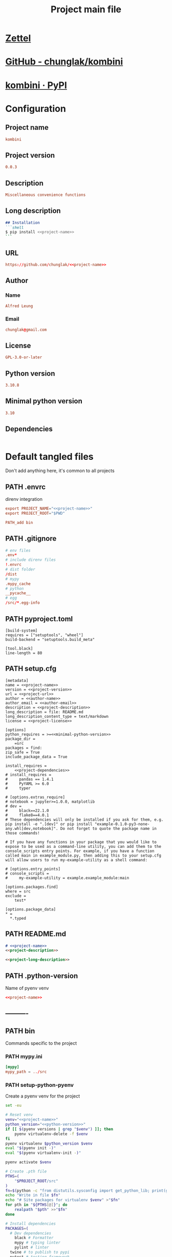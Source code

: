 #+TITLE: Project main file
#+PROPERTY: header-args:emacs-lisp :eval yes :tangle no
#+PROPERTY: header-args :noweb yes :eval no
#+PROPERTY: header-args+ :tangle (eval (car (read-from-string (org-entry-get nil "file-path" t))))
#+PROPERTY: file-path (file-name-directory (directory-file-name (file-name-directory (buffer-file-name))))
#+todo: PATH | DONE

* [[id:3a7c3139-ea32-4eaa-9a5b-bf16eb715381][Zettel]]
* [[https://github.com/chunglak/kombini][GitHub - chunglak/kombini]]
* [[https://pypi.org/project/kombini/][kombini · PyPI]]
* Configuration
:PROPERTIES:
:HEADER-ARGS+: :tangle no
:END:
** Project name
#+name: project-name
#+begin_src conf
kombini
#+end_src
** Project version
#+name: project-version
#+begin_src conf
0.0.3
#+end_src
** Description
#+name: project-description
#+begin_src conf
Miscellaneous convenience functions
#+end_src
** Long description
#+name: project-long-description
#+begin_src markdown
## Installation
```shell
$ pip install <<project-name>>
```
#+end_src
** URL
#+name: project-url
#+begin_src conf
https://github.com/chunglak/<<project-name>>
#+end_src
** Author
*** Name
#+name: author-name
#+begin_src conf
Alfred Leung
#+end_src
*** Email
#+name: author-email
#+begin_src conf
chunglak@gmail.com
#+end_src
** License
#+name: project-license
#+begin_src conf
GPL-3.0-or-later
#+end_src
** Python version
#+name: python-version
#+begin_src conf
3.10.8
#+end_src
** Minimal python version
#+name: minimal-python-version
#+begin_src conf
3.10
#+end_src
** Dependencies
#+name: project-dependencies
#+begin_src conf
#+end_src
* Default tangled files
Don't add anything here, it's common to all projects
** PATH .envrc
:PROPERTIES:
:file-path: "/home/chunglak/projects/kombini/.envrc"
:file-path-link: [[file:/home/chunglak/projects/kombini/.envrc][.envrc]]
:END:
#+call: make-file-path()
direnv integration
#+begin_src conf
export PROJECT_NAME="<<project-name>>"
export PROJECT_ROOT="$PWD"

PATH_add bin
#+end_src
** PATH .gitignore
:PROPERTIES:
:file-path: "/home/chunglak/projects/kombini/.gitignore"
:file-path-link: [[file:/home/chunglak/projects/kombini/.gitignore][.gitignore]]
:END:
#+call: make-file-path()
#+begin_src conf
# env files
.env*
# include direnv files
!.envrc
# dist folder
/dist
# mypy
.mypy_cache
# python
__pycache__
# egg
/src/*.egg-info
#+end_src
** PATH pyproject.toml
:PROPERTIES:
:file-path: "/home/chunglak/projects/kombini/pyproject.toml"
:file-path-link: [[file:/home/chunglak/projects/kombini/pyproject.toml][pyproject.toml]]
:END:
#+call: make-file-path()
#+begin_src conf-toml
[build-system]
requires = ["setuptools", "wheel"]
build-backend = "setuptools.build_meta"

[tool.black]
line-length = 80
#+end_src
** PATH setup.cfg
:PROPERTIES:
:file-path: "/home/chunglak/projects/kombini/setup.cfg"
:file-path-link: [[file:/home/chunglak/projects/kombini/setup.cfg][setup.cfg]]
:END:
#+call: make-file-path()
#+begin_src conf-toml
[metadata]
name = <<project-name>>
version = <<project-version>>
url = <<project-url>>
author = <<author-name>>
author_email = <<author-email>>
description = <<project-description>>
long_description = file: README.md
long_description_content_type = text/markdown
license = <<project-license>>

[options]
python_requires = >=<<minimal-python-version>>
package_dir =
    =src
packages = find:
zip_safe = True
include_package_data = True

install_requires =
    <<project-dependencies>>
# install_requires =
#     pandas == 1.4.1
#     PyYAML >= 6.0
#     typer

# [options.extras_require]
# notebook = jupyter>=1.0.0, matplotlib
# dev =
#     black==22.1.0
#     flake8==4.0.1
# These dependencies will only be installed if you ask for them, e.g. pip install -e ".[dev]" or pip install "example-0.1.0-py3-none-any.whl[dev,notebook]". Do not forget to quote the package name in those commands!

# If you have any functions in your package that you would like to expose to be used as a command-line utility, you can add them to the console_scripts entry points. For example, if you have a function called main in example_module.py, then adding this to your setup.cfg will allow users to run my-example-utility as a shell command:

# [options.entry_points]
# console_scripts =
#     my-example-utility = example.example_module:main

[options.packages.find]
where = src
exclude =
    test*

[options.package_data]
,* =
  ,*.typed
#+end_src
** PATH README.md
:PROPERTIES:
:file-path: "/home/chunglak/projects/kombini/README.md"
:file-path-link: [[file:/home/chunglak/projects/kombini/README.md][README.md]]
:END:
#+call: make-file-path()
#+begin_src markdown
# <<project-name>>
<<project-description>>

<<project-long-description>>
#+end_src
** PATH .python-version
:PROPERTIES:
:file-path: "/home/chunglak/projects/kombini/.python-version"
:file-path-link: [[file:/home/chunglak/projects/kombini/.python-version][.python-version]]
:END:
#+call: make-file-path()
Name of pyenv venv
#+begin_src conf
<<project-name>>
#+end_src
** ----------
** PATH bin
:PROPERTIES:
:header-args:bash: :shebang #!/bin/bash
:file-path: "/home/chunglak/projects/kombini/bin"
:file-path-link: [[file:/home/chunglak/projects/kombini/bin][bin]]
:END:
#+call: make-file-path()
#+call: make-dir()
Commands specific to the project
*** PATH mypy.ini
:PROPERTIES:
:file-path: "/home/chunglak/projects/kombini/bin/mypy.ini"
:file-path-link: [[file:/home/chunglak/projects/kombini/bin/mypy.ini][mypy.ini]]
:END:
#+call: make-file-path()
#+begin_src conf
  [mypy]
  mypy_path = ../src
#+end_src
*** PATH setup-python-pyenv
:PROPERTIES:
:file-path: "/home/chunglak/projects/kombini/bin/setup-python-pyenv"
:file-path-link: [[file:/home/chunglak/projects/kombini/bin/setup-python-pyenv][setup-python-pyenv]]
:END:
#+call: make-file-path()
Create a pyenv venv for the project
#+begin_src bash :shebang #!/bin/bash
set -eu

# Reset venv
venv="<<project-name>>"
python_version="<<python-version>>"
if [[ $(pyenv versions | grep "$venv") ]]; then
	pyenv virtualenv-delete -f $venv
fi
pyenv virtualenv $python_version $venv
eval "$(pyenv init -)"
eval "$(pyenv virtualenv-init -)"

pyenv activate $venv

# Create .pth file
PTHS=(
	"$PROJECT_ROOT/src"
)
fn=$(python -c "from distutils.sysconfig import get_python_lib; print(get_python_lib())")/venv.pth
echo "Write in file $fn"
echo "# Site packages for virtualenv $venv" >"$fn"
for pth in "${PTHS[@]}"; do
	realpath "$pth" >>"$fn"
done

# Install dependencies
PACKAGES=(
  # Dev dependencies
	black # Formatter
	mypy # typing linter
	pylint # linter
  twine # to publish to pypi
  pytest # testing framework
  # Package dependencies
  <<project-dependencies>>
)
pip install --upgrade pip
pip install wheel
pip install "${PACKAGES[@]}"

# Install jupyter kernel
pip install ipykernel
ipython kernel install --user --name=$venv
#+end_src
*** PATH upload-to-pypi
:PROPERTIES:
:file-path: "/home/chunglak/projects/kombini/bin/upload-to-pypi"
:file-path-link: [[file:/home/chunglak/projects/kombini/bin/upload-to-pypi][upload-to-pypi]]
:END:
#+call: make-file-path()
#+begin_src bash :shebang #!/bin/bash
set -eu

cd $PROJECT_ROOT
rm -rf dist
pyproject-build
twine upload dist/*
#+end_src
** PATH src
:PROPERTIES:
:file-path: "/home/chunglak/projects/kombini/src"
:file-path-link: [[file:/home/chunglak/projects/kombini/src][src]]
:END:
#+call: make-file-path()
#+call: make-dir()
Put code here
** PATH tests
:PROPERTIES:
:file-path: "/home/chunglak/projects/kombini/tests"
:file-path-link: [[file:/home/chunglak/projects/kombini/tests][tests]]
:END:
#+call: make-file-path()
#+call: make-dir()
Put test suite here
** ----------
** PATH org
:PROPERTIES:
:file-path: "/home/chunglak/projects/kombini/org"
:file-path-link: [[file:/home/chunglak/projects/kombini/org][org]]
:END:
#+call: make-file-path()
No need to create this dir: it should pre-exist
*** PATH template.org
:PROPERTIES:
:file-path: "/home/chunglak/projects/kombini/org/template.org"
:file-path-link: [[file:/home/chunglak/projects/kombini/org/template.org][template.org]]
:END:
#+call: make-file-path()
Make copies of this file
#+begin_src org
,#+title: Template
,#+property: header-args:jupyter-python :kernel <<project-name>> :session testo

,* Init
,#+begin_src jupyter-python :async yes
import logging, sys, time
from IPython import get_ipython

# Display stderr messages in output
sys.stderr = sys.stdout
# Setup root logger format
logging.basicConfig(
    level=logging.INFO,  # default is WARNING
    format="%(asctime)s-%(module)s[%(funcName)s:%(lineno)s]\n"
    "%(levelname)s-%(message)s",
)
# Enable auto-reload of imported code
ipy = get_ipython()
if "IPython.extensions.autoreload" not in sys.modules:
    ipy.run_line_magic("load_ext", "autoreload")
# Set external code to reload before each exec
ipy.run_line_magic("autoreload", "2")


def runf(func):
    t0 = time.time()
    r = func()
    print(f"Task finished in {time.time()-t0:.2f}s")
    return r


print("Init done")
,#+end_src

,* Func
,#+begin_src jupyter-python :async yes
def func():
    # pylint: disable=import-outside-toplevel
    pass


runf(func)  # pylint: disable=undefined-variable
,#+end_src
#+end_src
* Project-specific tangled files
** PATH bin
:PROPERTIES:
:header-args:bash: :shebang #!/bin/bash
:file-path: "/home/chunglak/projects/kombini/bin"
:file-path-link: [[file:/home/chunglak/projects/kombini/bin][bin]]
:END:
#+call: make-file-path()
* Elisp
** PATH make-file-path
:PROPERTIES:
:file-path: "/home/chunglak/projects/kombini/make-file-path"
:file-path-link: [[file:/home/chunglak/projects/kombini/make-file-path][make-file-path]]
:END:
#+name: make-file-path
#+header: :results silent
#+begin_src emacs-lisp
(org-todo "PATH")
(let* (
       ;;name of the property we use to store the full path
       (prop "file-path")
       (proplink "file-path-link")
       ;;get heading without anything
       (h (org-get-heading t t t t))
       ;;if heading has a statistics cookie, remove it
       (m (string-match "\\[" h))
       (hh (string-trim (if m (substring h 0 m) h)))
       )
  (org-entry-delete nil prop)
  (let* (
         (dir0 (org-entry-get nil prop t))
         (dir (if (and dir0 (> (length dir0) 0)) dir0 "\"./\""))
         (fullpath (expand-file-name hh (eval (car (read-from-string (string-trim dir))))))
         (orglink (format "[[file:%s][%s]]" fullpath hh))
         )
    (org-entry-put nil prop (format "\"%s\""fullpath))
    (org-entry-delete nil proplink)
    (org-entry-put nil proplink orglink)
    )
  )
#+end_src
** make-dir
#+name: make-dir
#+header: :var target=(eval (car (read-from-string (org-entry-get nil "file-path" t)))) :results silent
#+header: :results silent
#+begin_src emacs-lisp
  (make-directory target t)
#+end_src
